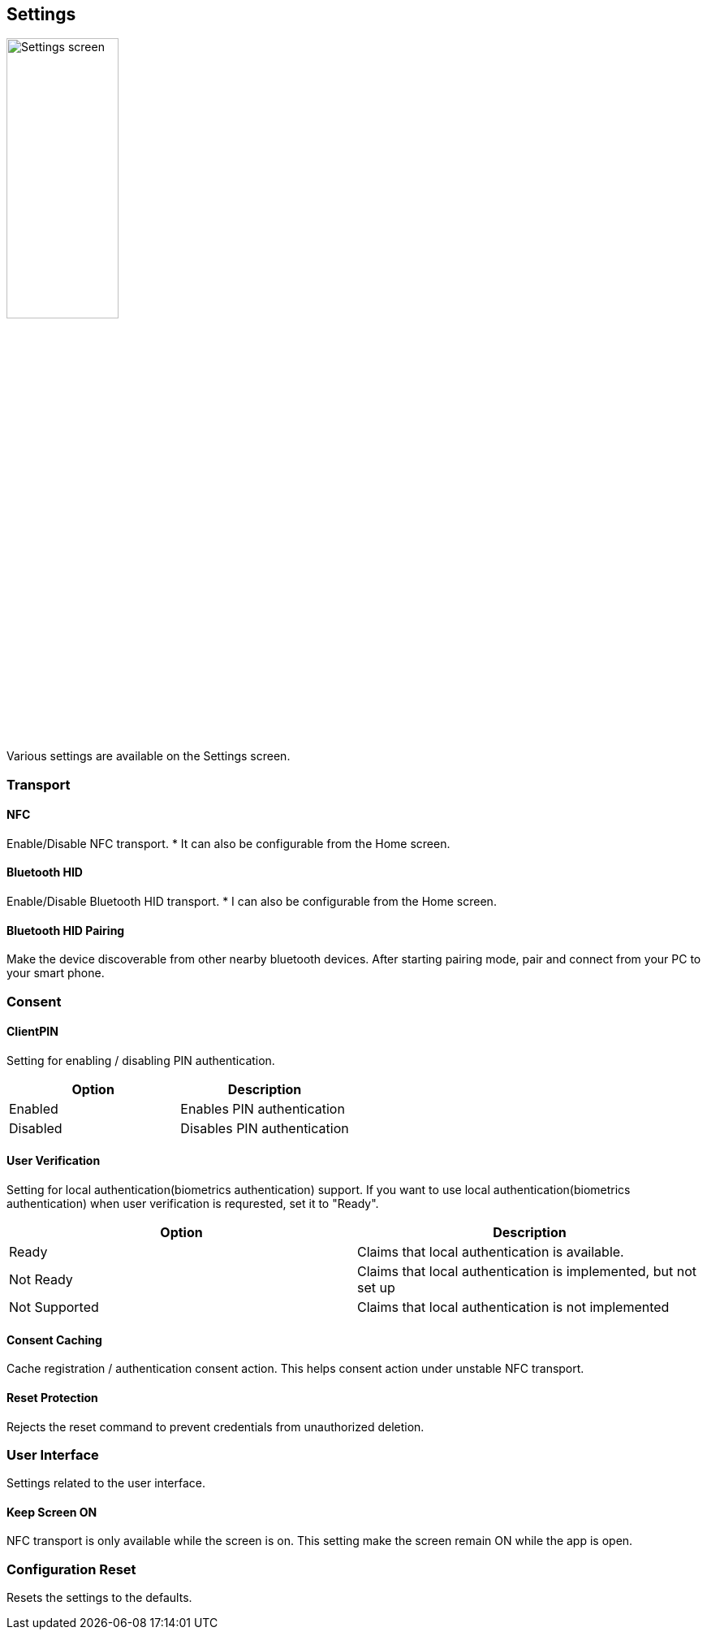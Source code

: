 == Settings

image::../images/settings.png[Settings screen,40%]

Various settings are available on the Settings screen.

=== Transport

==== NFC

Enable/Disable NFC transport.
* It can also be configurable from the Home screen.

==== Bluetooth HID

Enable/Disable Bluetooth HID transport.
* I can also be configurable from the Home screen.

==== Bluetooth HID Pairing

Make the device discoverable from other nearby bluetooth devices.
After starting pairing mode, pair and connect from your PC to your smart phone.

=== Consent

==== ClientPIN

Setting for enabling / disabling PIN authentication.

|==================================================================
| Option                | Description

| Enabled               | Enables PIN authentication
| Disabled              | Disables PIN authentication
|==================================================================

==== User Verification

Setting for local authentication(biometrics authentication) support.
If you want to use local authentication(biometrics authentication) when user verification is requrested, set it to "Ready".

|==================================================================
| Option                 | Description

| Ready                  | Claims that local authentication is available.
| Not Ready              | Claims that local authentication is implemented, but not set up
| Not Supported          | Claims that local authentication is not implemented
|==================================================================

==== Consent Caching

Cache registration / authentication consent action.
This helps consent action under unstable NFC transport.

==== Reset Protection

Rejects the reset command to prevent credentials from unauthorized deletion.

=== User Interface

Settings related to the user interface.

==== Keep Screen ON

NFC transport is only available while the screen is on.
This setting make the screen remain ON while the app is open.

=== Configuration Reset

Resets the settings to the defaults.

